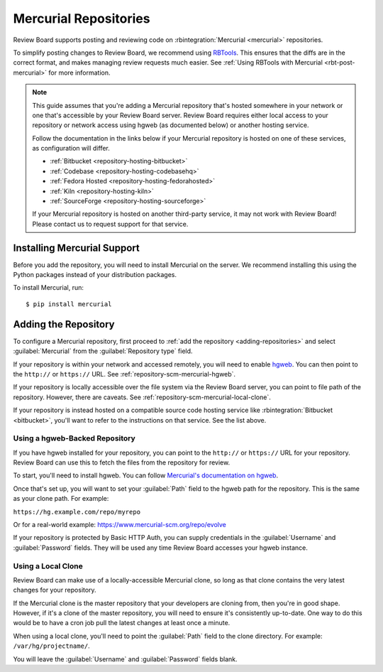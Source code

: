 .. _repository-scm-mercurial:

======================
Mercurial Repositories
======================

Review Board supports posting and reviewing code on :rbintegration:`Mercurial
<mercurial>` repositories.

To simplify posting changes to Review Board, we recommend using RBTools_. This
ensures that the diffs are in the correct format, and makes managing review
requests much easier. See :ref:`Using RBTools with Mercurial
<rbt-post-mercurial>` for more information.

.. note::

   This guide assumes that you're adding a Mercurial repository that's hosted
   somewhere in your network or one that's accessible by your Review Board
   server. Review Board requires either local access to your repository or
   network access using hgweb (as documented below) or another hosting
   service.

   Follow the documentation in the links below if your Mercurial repository is
   hosted on one of these services, as configuration will differ.

   * :ref:`Bitbucket <repository-hosting-bitbucket>`
   * :ref:`Codebase <repository-hosting-codebasehq>`
   * :ref:`Fedora Hosted <repository-hosting-fedorahosted>`
   * :ref:`Kiln <repository-hosting-kiln>`
   * :ref:`SourceForge <repository-hosting-sourceforge>`

   If your Mercurial repository is hosted on another third-party service, it
   may not work with Review Board! Please contact us to request support
   for that service.


.. _RBTools: https://www.reviewboard.org/downloads/rbtools/


Installing Mercurial Support
============================

Before you add the repository, you will need to install Mercurial on the
server. We recommend installing this using the Python packages instead of your
distribution packages.

To install Mercurial, run::

    $ pip install mercurial


Adding the Repository
=====================

To configure a Mercurial repository, first proceed to :ref:`add the repository
<adding-repositories>` and select :guilabel:`Mercurial` from the
:guilabel:`Repository type` field.

If your repository is within your network and accessed remotely, you will need
to enable hgweb_. You can then point to the ``http://`` or ``https://`` URL.
See :ref:`repository-scm-mercurial-hgweb`.

If your repository is locally accessible over the file system via the Review
Board server, you can point to file path of the repository. However, there are
caveats. See :ref:`repository-scm-mercurial-local-clone`.

If your repository is instead hosted on a compatible source code hosting
service like :rbintegration:`Bitbucket <bitbucket>`, you'll want to refer to
the instructions on that service. See the list above.


.. _hgweb: https://www.mercurial-scm.org/repo/hg/help/hgweb


.. _repository-scm-mercurial-hgweb:

Using a hgweb-Backed Repository
-------------------------------

If you have hgweb installed for your repository, you can point to the
``http://`` or ``https://`` URL for your repository. Review Board can use this
to fetch the files from the repository for review.

To start, you'll need to install hgweb. You can follow `Mercurial's
documentation on hgweb`_.

Once that's set up, you will want to set your :guilabel:`Path` field to the
hgweb path for the repository. This is the same as your clone path. For
example:

``https://hg.example.com/repo/myrepo``

Or for a real-world example: https://www.mercurial-scm.org/repo/evolve

If your repository is protected by Basic HTTP Auth, you can supply credentials
in the :guilabel:`Username` and :guilabel:`Password` fields. They will be used
any time Review Board accesses your hgweb instance.


.. _Mercurial's documentation on hgweb:
   https://www.mercurial-scm.org/wiki/PublishingRepositories#hgweb


.. _repository-scm-mercurial-local-clone:

Using a Local Clone
-------------------

Review Board can make use of a locally-accessible Mercurial clone, so long as
that clone contains the very latest changes for your repository.

If the Mercurial clone is the master repository that your developers are
cloning from, then you're in good shape. However, if it's a clone of the
master repository, you will need to ensure it's consistently up-to-date. One
way to do this would be to have a cron job pull the latest changes at least
once a minute.

When using a local clone, you'll need to point the :guilabel:`Path` field to
the clone directory. For example: ``/var/hg/projectname/``.

You will leave the :guilabel:`Username` and :guilabel:`Password` fields blank.

